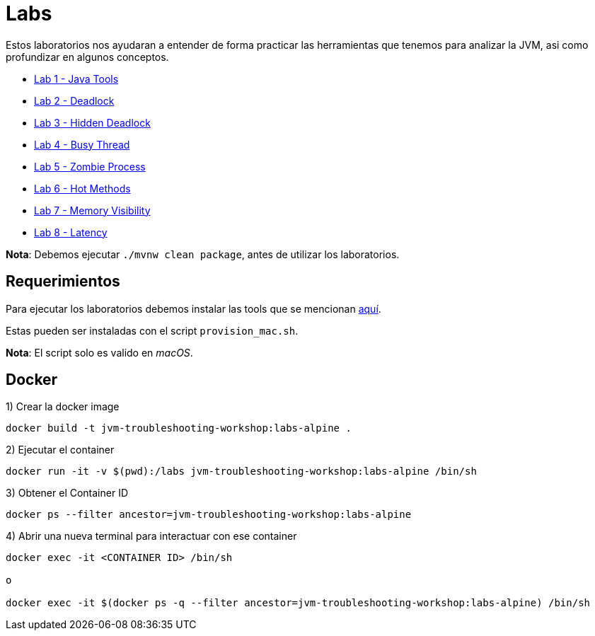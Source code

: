 = Labs

Estos laboratorios nos ayudaran a entender de forma practicar las herramientas que tenemos para analizar la JVM, asi como profundizar en algunos conceptos.

* link:docs/JavaTools.adoc[Lab 1 - Java Tools]
* link:docs/Deadlock.adoc[Lab 2 - Deadlock]
* link:docs/HiddenDeadloc.adoc[Lab 3 - Hidden Deadlock]
* link:docs/BusyThread.adoc[Lab 4 - Busy Thread]
* link:docs/ZombieProcess.adoc[Lab 5 - Zombie Process]
* link:docs/HotMethods.adoc[Lab 6 - Hot Methods]
* link:docs/MemoryVisibility.adoc[Lab 7 - Memory Visibility]
* link:docs/Latency.adoc[Lab 8 - Latency]

*Nota*: Debemos ejecutar `./mvnw clean package`, antes de utilizar los laboratorios.

== Requerimientos

Para ejecutar los laboratorios debemos instalar las tools que se mencionan link:../Tools/JavaTools.adoc#AdditionalTools[aquí].

Estas pueden ser instaladas con el script `provision_mac.sh`.

*Nota*: El script solo es valido en _macOS_.

== Docker

1) Crear la docker image

[source,bash]
----
docker build -t jvm-troubleshooting-workshop:labs-alpine .
----

2) Ejecutar el container

[source,bash]
----
docker run -it -v $(pwd):/labs jvm-troubleshooting-workshop:labs-alpine /bin/sh
----

3) Obtener el Container ID

[source,bash]
----
docker ps --filter ancestor=jvm-troubleshooting-workshop:labs-alpine
----

4) Abrir una nueva terminal para interactuar con ese container

[source,bash]
----
docker exec -it <CONTAINER ID> /bin/sh

o

docker exec -it $(docker ps -q --filter ancestor=jvm-troubleshooting-workshop:labs-alpine) /bin/sh
----